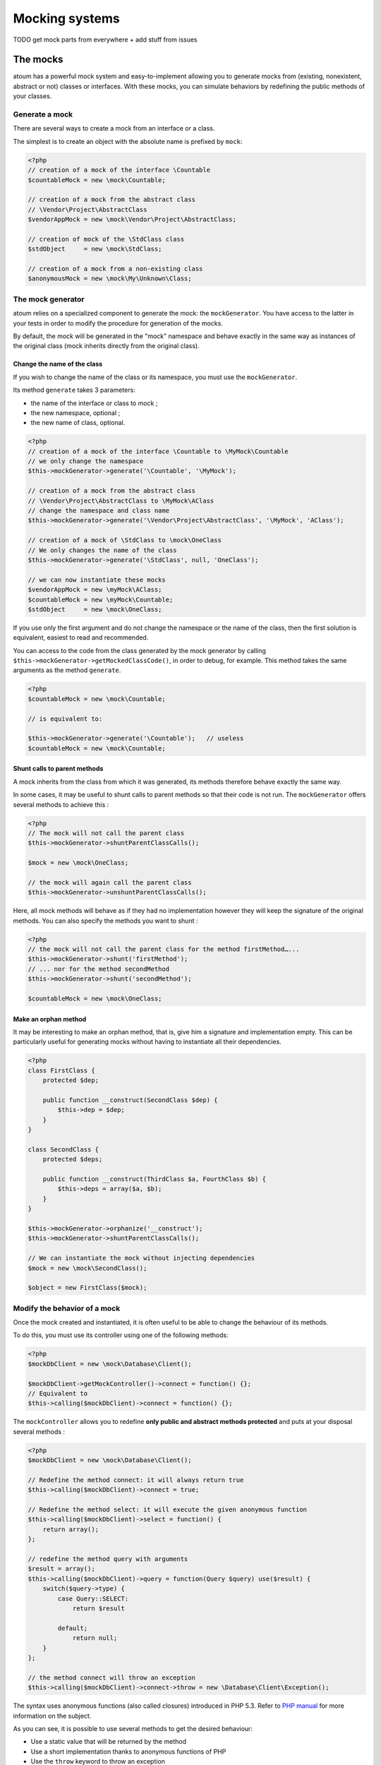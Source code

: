 .. _mocking_systems:

Mocking systems
#########################

TODO get mock parts from everywhere + add stuff from issues



.. _les-bouchons-mock:

The mocks
*******************

atoum has a powerful mock system and easy-to-implement allowing you to generate mocks from (existing, nonexistent, abstract or not) classes or interfaces. With these mocks, you can simulate behaviors by redefining the public methods of your classes.


Generate a mock
==================

There are several ways to create a mock from an interface or a class.

The simplest is to create an object with the absolute name is prefixed by ``mock``:

.. code-block:: php

   <?php
   // creation of a mock of the interface \Countable
   $countableMock = new \mock\Countable;

   // creation of a mock from the abstract class
   // \Vendor\Project\AbstractClass
   $vendorAppMock = new \mock\Vendor\Project\AbstractClass;

   // creation of mock of the \StdClass class
   $stdObject     = new \mock\StdClass;

   // creation of a mock from a non-existing class
   $anonymousMock = new \mock\My\Unknown\Class;


The mock generator
========================

atoum relies on a specialized component to generate the mock: the ``mockGenerator``. You have access to the latter in your tests in order to modify the procedure for generation of the mocks.

By default, the mock will be generated in the "mock" namespace and behave exactly in the same way as instances of the original class (mock inherits directly from the original class).


Change the name of the class
-----------------------------

If you wish to change the name of the class or its namespace, you must use the ``mockGenerator``.

Its method ``generate`` takes 3 parameters:

* the name of the interface or class to mock ;
* the new namespace, optional ;
* the new name of class, optional.

.. code-block:: php

   <?php
   // creation of a mock of the interface \Countable to \MyMock\Countable
   // we only change the namespace
   $this->mockGenerator->generate('\Countable', '\MyMock');

   // creation of a mock from the abstract class
   // \Vendor\Project\AbstractClass to \MyMock\AClass
   // change the namespace and class name
   $this->mockGenerator->generate('\Vendor\Project\AbstractClass', '\MyMock', 'AClass');

   // creation of a mock of \StdClass to \mock\OneClass
   // We only changes the name of the class
   $this->mockGenerator->generate('\StdClass', null, 'OneClass');

   // we can now instantiate these mocks
   $vendorAppMock = new \myMock\AClass;
   $countableMock = new \myMock\Countable;
   $stdObject     = new \mock\OneClass;

.. note::
If you use only the first argument and do not change the namespace or the name of the class, then the first solution is equivalent, easiest to read and recommended.

.. note::
You can access to the code from the class generated by the mock generator by calling ``$this->mockGenerator->getMockedClassCode()``, in order to debug, for example. This method takes the same arguments as the method ``generate``.

.. code-block:: php

   <?php
   $countableMock = new \mock\Countable;

   // is equivalent to:

   $this->mockGenerator->generate('\Countable');   // useless
   $countableMock = new \mock\Countable;


Shunt calls to parent methods
----------------------------------------

A mock inherits from the class from which it was generated, its methods therefore behave exactly the same way.

In some cases, it may be useful to shunt calls to parent methods so that their code is not run. The ``mockGenerator`` offers several methods to achieve this :

.. code-block:: php

   <?php
   // The mock will not call the parent class
   $this->mockGenerator->shuntParentClassCalls();

   $mock = new \mock\OneClass;

   // the mock will again call the parent class
   $this->mockGenerator->unshuntParentClassCalls();

Here, all mock methods will behave as if they had no implementation however they will keep the signature of the original methods. You can also specify the methods you want to shunt :

.. code-block:: php

   <?php
   // the mock will not call the parent class for the method firstMethod…...
   $this->mockGenerator->shunt('firstMethod');
   // ... nor for the method secondMethod
   $this->mockGenerator->shunt('secondMethod');

   $countableMock = new \mock\OneClass;


Make an orphan method
----------------------------

It may be interesting to make an orphan method, that is, give him a signature and implementation empty. This can be particularly useful for generating mocks without having to instantiate all their dependencies.

.. code-block:: php

   <?php
   class FirstClass {
       protected $dep;

       public function __construct(SecondClass $dep) {
           $this->dep = $dep;
       }
   }

   class SecondClass {
       protected $deps;

       public function __construct(ThirdClass $a, FourthClass $b) {
           $this->deps = array($a, $b);
       }
   }

   $this->mockGenerator->orphanize('__construct');
   $this->mockGenerator->shuntParentClassCalls();

   // We can instantiate the mock without injecting dependencies
   $mock = new \mock\SecondClass();

   $object = new FirstClass($mock);


Modify the behavior of a mock
=====================================

Once the mock created and instantiated, it is often useful to be able to change the behaviour of its methods.

To do this, you must use its controller using one of the following methods:

.. code-block:: php

   <?php
   $mockDbClient = new \mock\Database\Client();

   $mockDbClient->getMockController()->connect = function() {};
   // Equivalent to
   $this->calling($mockDbClient)->connect = function() {};

The ``mockController`` allows you to redefine **only public and abstract methods protected** and puts at your disposal several methods :

.. code-block:: php

   <?php
   $mockDbClient = new \mock\Database\Client();

   // Redefine the method connect: it will always return true
   $this->calling($mockDbClient)->connect = true;

   // Redefine the method select: it will execute the given anonymous function
   $this->calling($mockDbClient)->select = function() {
       return array();
   };

   // redefine the method query with arguments
   $result = array();
   $this->calling($mockDbClient)->query = function(Query $query) use($result) {
       switch($query->type) {
           case Query::SELECT:
               return $result

           default;
               return null;
       }
   };

   // the method connect will throw an exception
   $this->calling($mockDbClient)->connect->throw = new \Database\Client\Exception();

.. note::
The syntax uses anonymous functions (also called closures) introduced in PHP 5.3. Refer to `PHP manual <http://php.net/functions.anonymous>`__ for more information on the subject.

As you can see, it is possible to use several methods to get the desired behaviour:

* Use a static value that will be returned by the method
* Use a short implementation thanks to anonymous functions of PHP
* Use the ``throw`` keyword to throw an exception

You can also specify multiple values based on the order of call:

.. code-block:: php

   <?php
   // default
   $this->calling($mockDbClient)->count = rand(0, 10);
   // equivalent to
   $this->calling($mockDbClient)->count[0] = rand(0, 10);

   // 1st call
   $this->calling($mockDbClient)->count[1] = 13;

   // 3rd call
   $this->calling($mockDbClient)->count[3] = 42;

* The first call will return 13.
* The second will be the default behavior, it means a random number.
* The third call will return 42.
* All subsequent calls will have the default behaviour, i.e. random numbers.

If you want several methods of the mock have the same behavior, you can use the `methods`_ or `methodsMatching`_.


methods
-------

``methods`` allows you, thanks to the anonymous function passed as an argument, to define to what methods the behaviour must be modified :

.. code-block:: php

   <?php
   // if the method has such and such name,
   // we redefines its behavior
   $this
       ->calling($mock)
           ->methods(
               function($method) {
                   return in_array(
                       $method,
                       array(
                           'getOneThing',
                           'getAnOtherThing'
                       )
                   );
               }
           )
               ->return = uniqid()
   ;

   // we redefines the behavior of all methods
   $this
       ->calling($mock)
           ->methods()
               ->return = null
   ;

   // if the method begins by "get",
   // we redefines its behavior
   $this
       ->calling($mock)
           ->methods(
               function($method) {
                   return substr($method, 0, 3) == 'get';
               }
           )
               ->return = uniqid()
   ;


In the case of the last example, you should instead use `methodsMatching`_.

.. note::
The syntax uses anonymous functions (also called closures) introduced in PHP 5.3. Refer to `PHP manual <http://php.net/functions.anonymous>`__ for more information on the subject.


methodsMatching
-----------------

``methodsMatching`` allows you to set the methods where the behaviour must be modified using the regular expression passed as an argument :

.. code-block:: php

   <?php
   // if the method begins by "is",
   // we redefines its behavior
   $this
       ->calling($mock)
           ->methodsMatching('/^is/')
               ->return = true
   ;

   // if the method starts by "get" (case insensitive),
   // we redefines its behavior
   $this
       ->calling($mock)
           ->methodsMatching('/^get/i')
               ->throw = new \exception
   ;

.. note::
``methodsMatching`` use `preg_match <http://php.net/preg_match>`_ and regular expressions. Refer to the `PHP manual <http://php.net/pcre>`__ for more information on the subject.


Particular case of the constructor
===================================

To mock the constructor of a class, you need:

* create an instance of the \atoum\mock\controller class before you call the constructor of the mock ;
* set via this control the behaviour of the constructor of the mock using an anonymous function ;
* inject the controller during the instantiation of the mock in the last argument.

.. code-block:: php

   <?php
   $controller = new \atoum\mock\controller();
   $controller->__construct = function() {};

   $mockDbClient = new \mock\Database\Client(DB_HOST, DB_USER, DB_PASS, $controller);


Test mock
=================

atoum lets you verify that a mock was used properly.

.. code-block:: php

   <?php
   $mockDbClient = new \mock\Database\Client();
   $mockDbClient->getMockController()->connect = function() {};
   $mockDbClient->getMockController()->query   = array();

   $bankAccount = new \Vendor\Project\Bank\Account();
   $this
       // use of the mock via another object
       ->array($bankAccount->getOperations($mockDbClient))
           ->isEmpty()

       // test of the mock
       ->mock($mockDbClient)
           ->call('query')
               ->once() // check that the query method
                               // has been called only once
   ;

.. note::
Refer to the documentation on the :ref:`mock-asserter` for more information on testing mocks.


The mocking (mock) of native PHP functions
**************************************************
atoum allow to easyly simulate the behavious of native PHP functions.

.. code-block:: php

   <?php

   $this
      ->assert('the file exist')
         ->given($this->newTestedInstance())
         ->if($this->function->file_exists = true)
         ->then
         ->object($this->testedInstance->loadConfigFile())
            ->isTestedInstance()
            ->function('file_exists')->wasCalled()->once()

      ->assert('le fichier does not exist')
         ->given($this->newTestedInstance())
         ->if($this->function->file_exists = false )
         ->then
         ->exception(function() { $this->testedInstance->loadConfigFile(); })
   ;

.. important::
The \\ is not allowed before any functions to simulate because atoum take the resolution mechanism of PHP's namespace.

.. important::
For the same reason, if a native function was already called before, his mocking will be without any effect.

.. code-block:: php

   <?php

   $this
      ->given($this->newTestedInstance())
      ->exception(function() { $this->testedInstance->loadConfigFile(); }) // the function file_exists and is called before is mocking

      ->if($this->function->file_exists = true ) // the mocking can take the place of the native function file_exists
      ->object($this->testedInstance->loadConfigFile())
         ->isTestedInstance()
   ;

